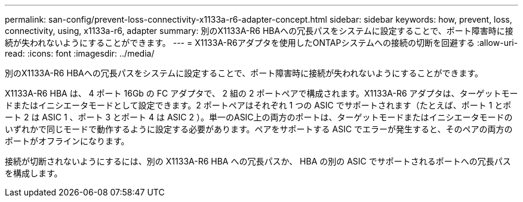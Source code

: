 ---
permalink: san-config/prevent-loss-connectivity-x1133a-r6-adapter-concept.html 
sidebar: sidebar 
keywords: how, prevent, loss, connectivity, using, x1133a-r6, adapter 
summary: 別のX1133A-R6 HBAへの冗長パスをシステムに設定することで、ポート障害時に接続が失われないようにすることができます。 
---
= X1133A-R6アダプタを使用したONTAPシステムへの接続の切断を回避する
:allow-uri-read: 
:icons: font
:imagesdir: ../media/


[role="lead"]
別のX1133A-R6 HBAへの冗長パスをシステムに設定することで、ポート障害時に接続が失われないようにすることができます。

X1133A-R6 HBA は、 4 ポート 16Gb の FC アダプタで、 2 組の 2 ポートペアで構成されます。X1133A-R6 アダプタは、ターゲットモードまたはイニシエータモードとして設定できます。2 ポートペアはそれぞれ 1 つの ASIC でサポートされます（たとえば、ポート 1 とポート 2 は ASIC 1 、ポート 3 とポート 4 は ASIC 2 ）。単一のASIC上の両方のポートは、ターゲットモードまたはイニシエータモードのいずれかで同じモードで動作するように設定する必要があります。ペアをサポートする ASIC でエラーが発生すると、そのペアの両方のポートがオフラインになります。

接続が切断されないようにするには、別の X1133A-R6 HBA への冗長パスか、 HBA の別の ASIC でサポートされるポートへの冗長パスを構成します。
